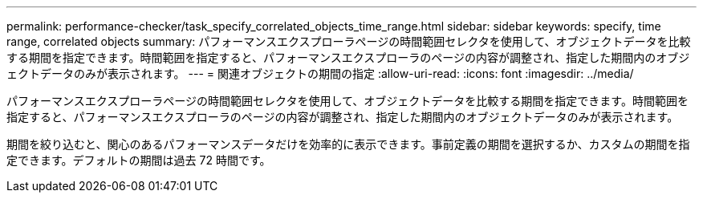 ---
permalink: performance-checker/task_specify_correlated_objects_time_range.html 
sidebar: sidebar 
keywords: specify, time range, correlated objects 
summary: パフォーマンスエクスプローラページの時間範囲セレクタを使用して、オブジェクトデータを比較する期間を指定できます。時間範囲を指定すると、パフォーマンスエクスプローラのページの内容が調整され、指定した期間内のオブジェクトデータのみが表示されます。 
---
= 関連オブジェクトの期間の指定
:allow-uri-read: 
:icons: font
:imagesdir: ../media/


[role="lead"]
パフォーマンスエクスプローラページの時間範囲セレクタを使用して、オブジェクトデータを比較する期間を指定できます。時間範囲を指定すると、パフォーマンスエクスプローラのページの内容が調整され、指定した期間内のオブジェクトデータのみが表示されます。

期間を絞り込むと、関心のあるパフォーマンスデータだけを効率的に表示できます。事前定義の期間を選択するか、カスタムの期間を指定できます。デフォルトの期間は過去 72 時間です。
